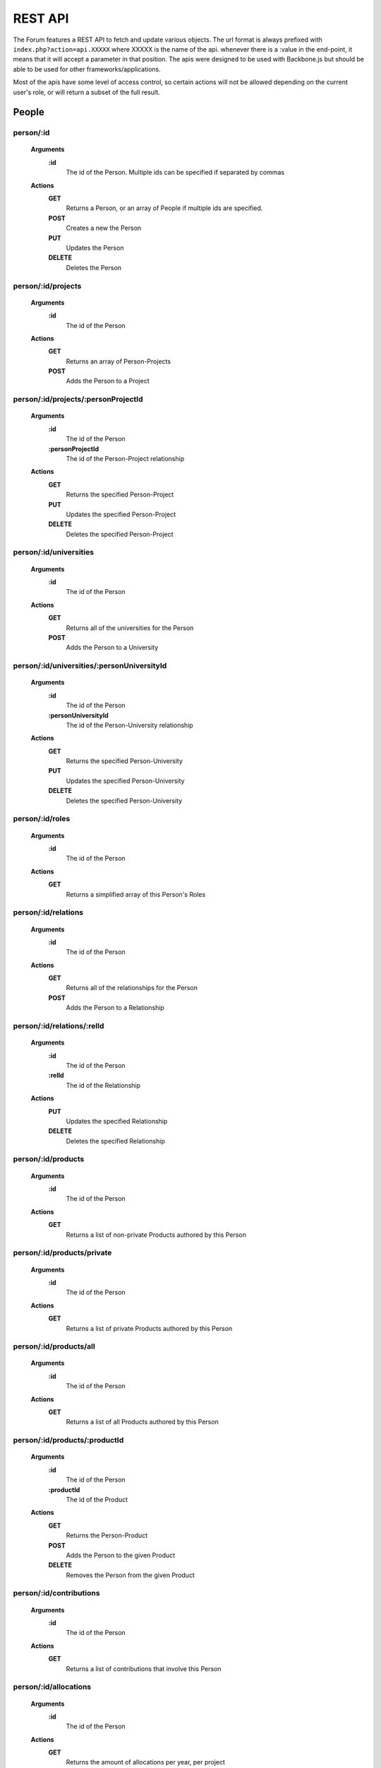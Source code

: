 .. index:: single: REST API

REST API
========

The Forum features a REST API to fetch and update various objects.  The url format is always prefixed with ``index.php?action=api.XXXXX`` where XXXXX is the name of the api.  whenever there is a :value in the end-point, it means that it will accept a parameter in that position.  The apis were designed to be used with Backbone.js but should be able to be used for other frameworks/applications.

Most of the apis have some level of access control, so certain actions will not be allowed depending on the current user's role, or will return a subset of the full result.

People
------

person/:id
~~~~~~~~~~

    **Arguments**
        **:id**
            The id of the Person.  Multiple ids can be specified if separated by commas
    **Actions**
        **GET**
            Returns a Person, or an array of People if multiple ids are specified.
        **POST**
            Creates a new the Person
        **PUT**
            Updates the Person
        **DELETE**
            Deletes the Person

person/:id/projects
~~~~~~~~~~~~~~~~~~~

    **Arguments**
        **:id**
            The id of the Person
    **Actions**
        **GET**
            Returns an array of Person-Projects
        **POST**
            Adds the Person to a Project
        
person/:id/projects/:personProjectId
~~~~~~~~~~~~~~~~~~~~~~~~~~~~~~~~~~~~

    **Arguments**
        **:id**
            The id of the Person
        **:personProjectId**
            The id of the Person-Project relationship
    **Actions**
        **GET**
            Returns the specified Person-Project
        **PUT**
            Updates the specified Person-Project
        **DELETE**
            Deletes the specified Person-Project
        
person/:id/universities
~~~~~~~~~~~~~~~~~~~~~~~

    **Arguments**
        **:id**
            The id of the Person
    **Actions**
        **GET**
            Returns all of the universities for the Person
        **POST**
            Adds the Person to a University
        
person/:id/universities/:personUniversityId
~~~~~~~~~~~~~~~~~~~~~~~~~~~~~~~~~~~~~~~~~~~

    **Arguments**
        **:id**
            The id of the Person
        **:personUniversityId**
            The id of the Person-University relationship
    **Actions**
        **GET**
            Returns the specified Person-University
        **PUT**
            Updates the specified Person-University
        **DELETE**
            Deletes the specified Person-University
        
person/:id/roles
~~~~~~~~~~~~~~~~

    **Arguments**
        **:id**
            The id of the Person
    **Actions**
        **GET**
            Returns a simplified array of this Person's Roles
        
person/:id/relations
~~~~~~~~~~~~~~~~~~~~

    **Arguments**
        **:id**
            The id of the Person
    **Actions**
        **GET**
            Returns all of the relationships for the Person
        **POST**
            Adds the Person to a Relationship
        
person/:id/relations/:relId
~~~~~~~~~~~~~~~~~~~~~~~~~~~

    **Arguments**
        **:id**
            The id of the Person
        **:relId**
            The id of the Relationship
    **Actions**
        **PUT**
            Updates the specified Relationship
        **DELETE**
            Deletes the specified Relationship
        
person/:id/products
~~~~~~~~~~~~~~~~~~~

    **Arguments**
        **:id**
            The id of the Person
    **Actions**
        **GET**
            Returns a list of non-private Products authored by this Person
        
person/:id/products/private
~~~~~~~~~~~~~~~~~~~~~~~~~~~

    **Arguments**
        **:id**
            The id of the Person
    **Actions**
        **GET**
            Returns a list of private Products authored by this Person
        
person/:id/products/all
~~~~~~~~~~~~~~~~~~~~~~~

    **Arguments**
        **:id**
            The id of the Person
    **Actions**
        **GET**
            Returns a list of all Products authored by this Person
        
person/:id/products/:productId
~~~~~~~~~~~~~~~~~~~~~~~~~~~~~~

    **Arguments**
        **:id**
            The id of the Person
        **:productId**
            The id of the Product
    **Actions**
        **GET**
            Returns the Person-Product
        **POST**
            Adds the Person to the given Product
        **DELETE**
            Removes the Person from the given Product
        
person/:id/contributions
~~~~~~~~~~~~~~~~~~~~~~~~

    **Arguments**
        **:id**
            The id of the Person
    **Actions**
        **GET**
            Returns a list of contributions that involve this Person
        
person/:id/allocations
~~~~~~~~~~~~~~~~~~~~~~

    **Arguments**
        **:id**
            The id of the Person
    **Actions**
        **GET**
            Returns the amount of allocations per year, per project
        
personRoleString/:id
~~~~~~~~~~~~~~~~~~~~

    **Arguments**
        **:id**
            The id of the Person
    **Actions**
        **GET**
            Returns a simplified string version of this Person's current roles
        
people
~~~~~~

    **Actions**
        **GET**
            Returns a list of all People
        
people/managed
~~~~~~~~~~~~~~

    **Actions**
        **GET**
            Returns a list of all People that the current user manages (either implicitely or explicitely)
        
people/:role
~~~~~~~~~~~~

    **Arguments**
        **:role**
            The type of Role to filter by.  Multiple Roles can be specified if separated by commas.  Using 'all' for the Role will include all roles.
    **Actions**
        **GET**
            Returns a list of all People that belong to the specified Role(s)
        
people/:role/:university
~~~~~~~~~~~~~~~~~~~~~~~~

    **Arguments**
        **:role**
            The type of Role to filter by.  Multiple Roles can be specified if separated by commas.  Using 'all' for the Role will include all roles.
        **:university**
            The name of the University to filter by
    **Actions**
        **GET**
            Returns a list of all People that belong to the specified Role(s), and are from the specified University
            
people/:role/:university/:department
~~~~~~~~~~~~~~~~~~~~~~~~

    **Arguments**
        **:role**
            The type of Role to filter by.  Multiple Roles can be specified if separated by commas.  Using 'all' for the Role will include all roles.
        **:university**
            The name of the University to filter by
        **:department**
            The name of the department to filter by
    **Actions**
        **GET**
            Returns a list of all People that belong to the specified Role(s), and are from the specified University and Department

-----

Roles
-----
        
role
~~~~

    **Actions**
        **GET**
            Returns a list of roles that can be used by the Forum
        **POST**
            Adds a Person to a role
        
role/:id
~~~~~~~~

    **Arguments**
        **:id**
            The id of the Role
    **Actions**
        **GET**
            Returns the specified Role
        **PUT**
            Updates the specified Role
        **DELETE**
            Deletes the specified Role

-----

Projects
--------
  
project
~~~~~~~

    **Actions**
        **GET**
            Returns a list of all Projects
        
project/:id
~~~~~~~~~~~

    **Arguments**
        **:id**
            The id of the Project
    **Actions**
        **GET**
            Returns the specified Project
        
project/:id/members
~~~~~~~~~~~~~~~~~~~

    **Arguments**
        **:id**
            The id or name of the Project.
    **Actions**
        **GET**
            Returns a list of the People in the specified Project
        
project/:id/members/:role
~~~~~~~~~~~~~~~~~~~~~~~~~

    **Arguments**
        **:id**
            The id or name of the Project
        **:role**
            The type of Role to filter by.  Multiple Roles can be specified if separated by commas.
    **Actions**
        **GET**
            Returns a list of the People in the specified Project
        
project/:id/contributions
~~~~~~~~~~~~~~~~~~~~~~~~~

    **Arguments**
        **:id**
            The id or name of the Project
    **Actions**
        **GET**
            Returns a list Contributions associated with the specified Project
        
project/:id/allocations
~~~~~~~~~~~~~~~~~~~~~~~

    **Arguments**
        **:id**
            The id or name of the Project
    **Actions**
        **GET**
            Returns the amount of allocations per year
        
project/:id/products
~~~~~~~~~~~~~~~~~~~~

    **Arguments**
        **:id**
            The id of the Project
    **Actions**
        **GET**
            Returns a simplified list of Products associated with the specified Project
        **POST**
            Associates a product with the specified Project
        
project/:id/products/:productId
~~~~~~~~~~~~~~~~~~~~~~~~~~~~~~~

    **Arguments**
        **:id**
            The id of the Project
        **::productId**
            The id of the Product
    **Actions**
        **GET**
            Returns a simplified Product specified by the productId
        **DELETE**
            Removes the Project from the specified Product

-----

Freeze
------
  
freeze
~~~~~~

    **Actions**
        **GET**
            Returns a list of Frozen features
        **POST**
            Adds a new Frozen Project/Feature pair
        
freeze/:id
~~~~~~~~~~

    **Arguments**
        **:id**
            The id of the Freeze feature
    **Actions**
        **GET**
            Returns the specified Frozen feature
        **DELETE**
            Removes the specified Frozen Project/Feature pair

-----

Products
--------
     
product
~~~~~~~

    **Actions**
        **GET**
            Returns a list of all Products in the Forum.

            Be aware that this request might fail if there are a large number of Products in the Forum.  Look to use one of the more restrictive API
        **POST**
            Creates a new Product
        
product/:projectId/:category/:grand
~~~~~~~~~~~~~~~~~~~~~~~~~~~~~~~~~~~

    **Arguments**
        **:projectId**
            The id of a Project to filter by.  Multiple ids can be specified if separated by a comma.
        **:category**
            The category of the Product to filter by
        **:grand**
            Can be 'grand', 'nonGrand', or 'both'.  'grand'.
            
            **grand**
                Include Products which are associated with at least 1 Project
            **nonGrand**
                Include Products which are not associated with any Projects
            **both**
                Include Products regardless of whether they are associated with any Projects

    **Actions**
        **GET**
            Returns a list of filtered Products in the Forum.
        
product/:projectId/:category/:grand/:start/:count
~~~~~~~~~~~~~~~~~~~~~~~~~~~~~~~~~~~~~~~~~~~~~~~~~

    **Arguments**
        **:projectId**
            The id of a Project to filter by.  Multiple ids can be specified if separated by a comma.
        **:category**
            The category of the Product to filter by
        **:grand**
            Can be 'grand', 'nonGrand', or 'both'.  'grand'.
            
            **grand**
                Include Products which are associated with at least 1 Project
            **nonGrand**
                Include Products which are not associated with any Projects
            **both**
                Include Products regardless of whether they are associated with any Projects
        **:start**
            The result index to start with (useful for pagination/getting the result over multile requests)
        **:count**
            The number of results to include in the result
    **Actions**
        **GET**
            Returns a list of filtered Products in the Forum.
        
product/:id
~~~~~~~~~~~

    **Arguments**
        **:id**
            The id of the Product.  Multiple ids can be specified if separated by a comma.
    **Actions**
        **GET**
            Returns the specified Product(s)
        **PUT**
            Updates the specified Product
        **DELETE**
            Deletes the specified Product.  If the Product was 'private' the deletion will be permanent.
        
product/:id/citation
~~~~~~~~~~~~~~~~~~~~

    **Arguments**
        **:id**
            The id of the Product
    **Actions**
        **GET**
            Returns the citation of the Product
        
product/:id/authors
~~~~~~~~~~~~~~~~~~~

    **Arguments**
        **:id**
            The id of the Product
    **Actions**
        **GET**
            Returns a simplified list of People who authored this Product
        **POST**
            Adds a Person as an author to the specified Product

product/:id/authors/:personId
~~~~~~~~~~~~~~~~~~~~~~~~~~~~~

    **Arguments**
        **:id**
            The id of the Product
        **:personId**
            The id of the author
    **Actions**
        **GET**
            Returns a simplified Person-Product
        **DELETE**
            Removes the Person from the author list of this Product
        
product/:id/projects
~~~~~~~~~~~~~~~~~~~~

    **Arguments**
        **:id**
            The id of the Product
    **Actions**
        **GET**
            Returns a list of Projects associated with this Product
        **POST**
            Associates a Project with this Product
        
product/:id/projects/:projectId
~~~~~~~~~~~~~~~~~~~~~~~~~~~~~~~

    **Arguments**
        **:id**
            The id of the Product
        **:projectId**
            The id of the Project
    **Actions**
        **GET**
            Returns the specified Project-Product associated with this Product
        **DELETE**
            Remove the Project from this Product
        
product/tags
~~~~~~~~~~~~

    **Actions**
        **GET**
            Returns a list of all Product tags
        
productDuplicates/:category/:title/:id
~~~~~~~~~~~~~~~~~~~~~~~~~~~~~~~~~~~~~~

    **Arguments**
        **:category**
            The category of the Product
        **:title**
            The Title of the Product to check against
        **:id**
            The id of the Product to check duplicates against
    **Actions**
        **GET**
            Returns a list of Products that might be duplicates of the specified Product

-----

Bibliographies
--------------

bibliography
~~~~~~~~~~~~

    **Actions**
        **GET**
            Returns a list of all Bibliographies
        **POST**
            Creates a new Bibliography
        
bibliography/:id
~~~~~~~~~~~~~~~~

    **Arguments**
        **:id**
            The id of the Bibliography
    **Actions**
        **GET**
            Returns the specified Bibliography
        **PUT**
            Updates the specified Bibliography
        **DELETE**
            Deletes the specified Bibliography
        
bibliography/person/:person_id
~~~~~~~~~~~~~~~~~~~~~~~~~~~~~~

    **Arguments**
        **:person_id**
            The id of the Person that the Bibliographies belong to
    **Actions**
        **GET**
            Returns a list of Bibliographies that belong to the specified Person

-----

Universities
------------

university
~~~~~~~~~~

    **Actions**
        **GET**
            Returns a list of all Universities
            
university/:id
~~~~~~~~~~~~~~

    **Arguments**
        **:id**
            The id of the University
    **Actions**
        **GET**
            Returns the specified University
            
departments
~~~~~~~~~~~

    **Actions**
        **GET**
            Returns a list of departments (Strings)
          
-----
            
Wiki Pages
----------

wikipage/:id
~~~~~~~~~~~~

    **Arguments**
        **:id**
            The id of the WikiPage
    **Actions**
        **GET**
            Returns the specified WikiPage
            
wikipage/:namespace/:title
~~~~~~~~~~~~~~~~~~~~~~~~~~

    **Arguments**
        **:namespace**
            The namespace of the WikiPage
        **:id**
            The title of the WikiPage
    **Actions**
        **GET**
            Returns the specified WikiPage

-----

Message Boards
--------------

board/:id
~~~~~~~~~

    **Arguments**
        **:id**
            The id of the Board
    **Actions**
        **GET**
            Returns the specified Board
            
boards
~~~~~~

    **Actions**
        **GET**
            Returns a list of all Boards
            
thread
~~~~~~

    **Actions**
        **POST**
            Creates a new Thread
            
thread/:id
~~~~~~~~~~

    **Arguments**
        **:id**
            The id of the Thread
    **Actions**
        **GET**
            Returns the specified Thread
        **PUT**
            Updates the specified Thread
        **DELETE**
            Deletes the specified Thread
            
threads/:board
~~~~~~~~~~~~~~

    **Arguments**
        **:board**
            The id of the Board
    **Actions**
        **GET**
            Returns a list of all Threads which belong to the specified Board
            
threads/:board/:search
~~~~~~~~~~~~~~~~~~~~~~

    **Arguments**
        **:board**
            The id of the Board
        **:search**
            A search string 
    **Actions**
        **GET**
            Returns a list of all Threads which belong to the specified Board and match the specified search string based on a full text search
            
post
~~~~

    **Actions**
        **POST**
            Creates a new Post
            
post/:id
~~~~~~~~

    **Arguments**
        **:id**
            The id of the Post
    **Actions**
        **GET**
            Returns the specified Post
        **PUT**
            Updates the specified Post
        **DELETE**
            Deletes the specified Post
   
-----
    
PDFs
----

pdf/:id
~~~~~~~

    **Arguments**
        **:id**
            The id (token) of the PDF
    **Actions**
        **GET**
            Returns the specified PDF
            
-----

Mailing Lists
-------------

mailingList
~~~~~~~~~~~

    **Actions**
        **GET**
            Returns a list of all MailingLists
            
mailingList/:listId
~~~~~~~~~~~~~~~~~~~

    **Arguments**
        **:listId**
            The id of the MailingList
    **Actions**
        **GET**
            Returns the specified MailingList
            
mailingList/:listId/rules
~~~~~~~~~~~~~~~~~~~~~~~~~

    **Arguments**
        **:listId**
            The id of the MailingList
    **Actions**
        **GET**
            Returns a list of the MailingListRules for the specified MailingList
        **POST**
            Creates a new MailingListRule for the specified MailingList
            
mailingList/:listId/rules/:ruleId
~~~~~~~~~~~~~~~~~~~~~~~~~~~~~~~~~

    **Arguments**
        **:listId**
            The id of the MailingList
        **:ruleId**
            The id of the MailingListRule
    **Actions**
        **GET**
            Returns the specified MailingListRule
        **PUT**
            Updates the specified MailingListRule
        **DELETE**
            Deletes the specified MailingListRule

-----

Search
------

globalSearch/:group/:search
~~~~~~~~~~~~~~~~~~~~~~~~~~~

    **Arguments**
        **:group**
            The type of search to do.  Can be 'people', 'experts', 'projects', 'products', or 'wikipage'
        **:search**
            The search string
    **Actions**
        **GET**
            Returns a list of search results from the given search string
